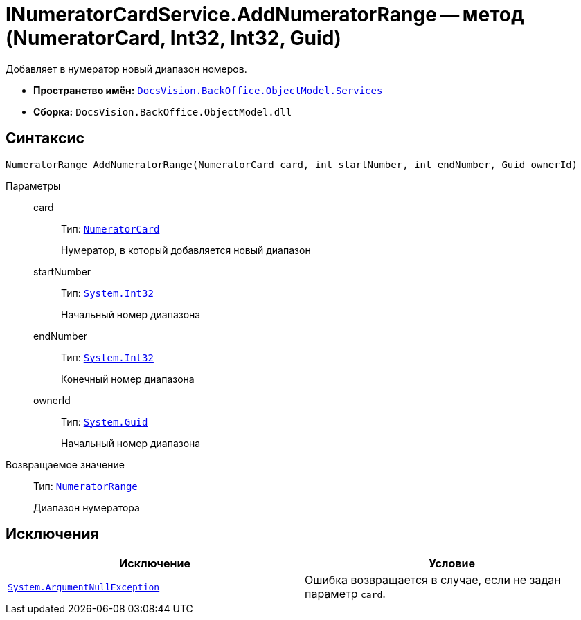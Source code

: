 = INumeratorCardService.AddNumeratorRange -- метод (NumeratorCard, Int32, Int32, Guid)

Добавляет в нумератор новый диапазон номеров.

* *Пространство имён:* `xref:api/DocsVision/BackOffice/ObjectModel/Services/Services_NS.adoc[DocsVision.BackOffice.ObjectModel.Services]`
* *Сборка:* `DocsVision.BackOffice.ObjectModel.dll`

== Синтаксис

[source,csharp]
----
NumeratorRange AddNumeratorRange(NumeratorCard card, int startNumber, int endNumber, Guid ownerId)
----

Параметры::
card:::
Тип: `xref:api/DocsVision/Platform/ObjectManager/SystemCards/NumeratorCard_CL.adoc[NumeratorCard]`
+
Нумератор, в который добавляется новый диапазон

startNumber:::
Тип: `http://msdn.microsoft.com/ru-ru/library/system.int32.aspx[System.Int32]`
+
Начальный номер диапазона

endNumber:::
Тип: `http://msdn.microsoft.com/ru-ru/library/system.int32.aspx[System.Int32]`
+
Конечный номер диапазона

ownerId:::
Тип: `http://msdn.microsoft.com/ru-ru/library/system.guid.aspx[System.Guid]`
+
Начальный номер диапазона

Возвращаемое значение::
Тип: `xref:api/DocsVision/Platform/ObjectManager/SystemCards/NumeratorRange_CL.adoc[NumeratorRange]`
+
Диапазон нумератора

== Исключения

[cols=",",options="header"]
|===
|Исключение |Условие
|`http://msdn.microsoft.com/ru-ru/library/system.argumentnullexception.aspx[System.ArgumentNullException]` |Ошибка возвращается в случае, если не задан параметр `card`.
|===
